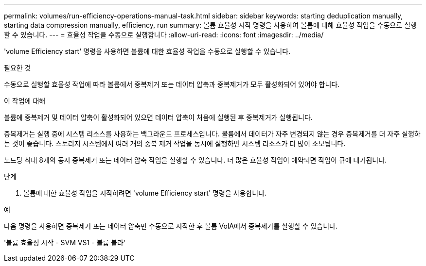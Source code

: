 ---
permalink: volumes/run-efficiency-operations-manual-task.html 
sidebar: sidebar 
keywords: starting deduplication manually, starting data compression manually, efficiency, run 
summary: 볼륨 효율성 시작 명령을 사용하여 볼륨에 대해 효율성 작업을 수동으로 실행할 수 있습니다. 
---
= 효율성 작업을 수동으로 실행합니다
:allow-uri-read: 
:icons: font
:imagesdir: ../media/


[role="lead"]
'volume Efficiency start' 명령을 사용하면 볼륨에 대한 효율성 작업을 수동으로 실행할 수 있습니다.

.필요한 것
수동으로 실행할 효율성 작업에 따라 볼륨에서 중복제거 또는 데이터 압축과 중복제거가 모두 활성화되어 있어야 합니다.

.이 작업에 대해
볼륨에 중복제거 및 데이터 압축이 활성화되어 있으면 데이터 압축이 처음에 실행된 후 중복제거가 실행됩니다.

중복제거는 실행 중에 시스템 리소스를 사용하는 백그라운드 프로세스입니다. 볼륨에서 데이터가 자주 변경되지 않는 경우 중복제거를 더 자주 실행하는 것이 좋습니다. 스토리지 시스템에서 여러 개의 중복 제거 작업을 동시에 실행하면 시스템 리소스가 더 많이 소모됩니다.

노드당 최대 8개의 동시 중복제거 또는 데이터 압축 작업을 실행할 수 있습니다. 더 많은 효율성 작업이 예약되면 작업이 큐에 대기됩니다.

.단계
. 볼륨에 대한 효율성 작업을 시작하려면 'volume Efficiency start' 명령을 사용합니다.


.예
다음 명령을 사용하면 중복제거 또는 데이터 압축만 수동으로 시작한 후 볼륨 VolA에서 중복제거를 실행할 수 있습니다.

'볼륨 효율성 시작 - SVM VS1 - 볼륨 볼라'
